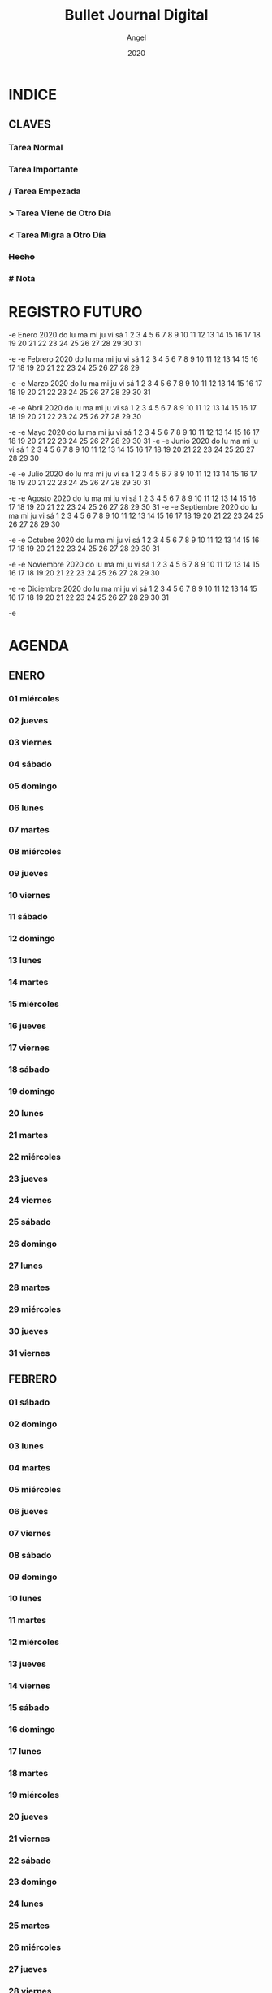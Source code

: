 #+TITLE: Bullet Journal Digital
#+AUTHOR: Angel
#+DATE: 2020
#+LANGUAGE: es
#+SEQ_TODO: TODO(t) NEXT(n) WAIT(w) | CANCELLED (c) DONE(d)
#+INFOJS_OPT: view:t toc:t ltoc:t mouse:underline buttons:0 path:https://ugeek.github.io/style-css-org-mode/org-info.min.js
#+HTML_HEAD: <link rel=stylesheet type=text/css href=https://ugeek.github.io/style-css-org-mode/bjm.css />
#+STARTUP: inlineimages
* INDICE
** CLAVES 
*** Tarea Normal 
*** *Tarea Importante* 
*** / Tarea Empezada 
*** > Tarea Viene de Otro Día 
*** < Tarea Migra a Otro Día 
*** +Hecho+
*** # Nota
* REGISTRO FUTURO
-e      Enero 2020       
do lu ma mi ju vi sá  
          1  2  3  4  
 5  6  7  8  9 10 11  
12 13 14 15 16 17 18  
19 20 21 22 23 24 25  
26 27 28 29 30 31     
                      
-e  
-e     Febrero 2020      
do lu ma mi ju vi sá  
                   1  
 2  3  4  5  6  7  8  
 9 10 11 12 13 14 15  
16 17 18 19 20 21 22  
23 24 25 26 27 28 29  
                      
-e  
-e      Marzo 2020       
do lu ma mi ju vi sá  
 1  2  3  4  5  6  7  
 8  9 10 11 12 13 14  
15 16 17 18 19 20 21  
22 23 24 25 26 27 28  
29 30 31              
                      
-e  
-e      Abril 2020       
do lu ma mi ju vi sá  
          1  2  3  4  
 5  6  7  8  9 10 11  
12 13 14 15 16 17 18  
19 20 21 22 23 24 25  
26 27 28 29 30        
                      
-e  
-e      Mayo 2020        
do lu ma mi ju vi sá  
                1  2  
 3  4  5  6  7  8  9  
10 11 12 13 14 15 16  
17 18 19 20 21 22 23  
24 25 26 27 28 29 30  
31                    
-e  
-e      Junio 2020       
do lu ma mi ju vi sá  
    1  2  3  4  5  6  
 7  8  9 10 11 12 13  
14 15 16 17 18 19 20  
21 22 23 24 25 26 27  
28 29 30              
                      
-e  
-e      Julio 2020       
do lu ma mi ju vi sá  
          1  2  3  4  
 5  6  7  8  9 10 11  
12 13 14 15 16 17 18  
19 20 21 22 23 24 25  
26 27 28 29 30 31     
                      
-e  
-e     Agosto 2020       
do lu ma mi ju vi sá  
                   1  
 2  3  4  5  6  7  8  
 9 10 11 12 13 14 15  
16 17 18 19 20 21 22  
23 24 25 26 27 28 29  
30 31                 
-e  
-e   Septiembre 2020     
do lu ma mi ju vi sá  
       1  2  3  4  5  
 6  7  8  9 10 11 12  
13 14 15 16 17 18 19  
20 21 22 23 24 25 26  
27 28 29 30           
                      
-e  
-e     Octubre 2020      
do lu ma mi ju vi sá  
             1  2  3  
 4  5  6  7  8  9 10  
11 12 13 14 15 16 17  
18 19 20 21 22 23 24  
25 26 27 28 29 30 31  
                      
-e  
-e    Noviembre 2020     
do lu ma mi ju vi sá  
 1  2  3  4  5  6  7  
 8  9 10 11 12 13 14  
15 16 17 18 19 20 21  
22 23 24 25 26 27 28  
29 30                 
                      
-e  
-e    Diciembre 2020     
do lu ma mi ju vi sá  
       1  2  3  4  5  
 6  7  8  9 10 11 12  
13 14 15 16 17 18 19  
20 21 22 23 24 25 26  
27 28 29 30 31        
                      
-e  
* AGENDA
** ENERO
*** 01 miércoles
*** 02 jueves
*** 03 viernes
*** 04 sábado
*** 05 domingo
*** 06 lunes
*** 07 martes
*** 08 miércoles
*** 09 jueves
*** 10 viernes
*** 11 sábado
*** 12 domingo
*** 13 lunes
*** 14 martes
*** 15 miércoles
*** 16 jueves
*** 17 viernes
*** 18 sábado
*** 19 domingo
*** 20 lunes
*** 21 martes
*** 22 miércoles
*** 23 jueves
*** 24 viernes
*** 25 sábado
*** 26 domingo
*** 27 lunes
*** 28 martes
*** 29 miércoles
*** 30 jueves
*** 31 viernes
** FEBRERO
*** 01 sábado
*** 02 domingo
*** 03 lunes
*** 04 martes
*** 05 miércoles
*** 06 jueves
*** 07 viernes
*** 08 sábado
*** 09 domingo
*** 10 lunes
*** 11 martes
*** 12 miércoles
*** 13 jueves
*** 14 viernes
*** 15 sábado
*** 16 domingo
*** 17 lunes
*** 18 martes
*** 19 miércoles
*** 20 jueves
*** 21 viernes
*** 22 sábado
*** 23 domingo
*** 24 lunes
*** 25 martes
*** 26 miércoles
*** 27 jueves
*** 28 viernes
*** 29 sábado
** MARZO
*** 01 domingo
*** 02 lunes
*** 03 martes
*** 04 miércoles
*** 05 jueves
*** 06 viernes
*** 07 sábado
*** 08 domingo
*** 09 lunes
*** 10 martes
*** 11 miércoles
*** 12 jueves
*** 13 viernes
*** 14 sábado
*** 15 domingo
*** 16 lunes
*** 17 martes
*** 18 miércoles
*** 19 jueves
*** 20 viernes
*** 21 sábado
*** 22 domingo
*** 23 lunes
*** 24 martes
*** 25 miércoles
*** 26 jueves
*** 27 viernes
*** 28 sábado
*** 29 domingo
*** 30 lunes
*** 31 martes
** ABRIL
*** 01 miércoles
*** 02 jueves
*** 03 viernes
*** 04 sábado
*** 05 domingo
*** 06 lunes
*** 07 martes
*** 08 miércoles
*** 09 jueves
*** 10 viernes
*** 11 sábado
*** 12 domingo
*** 13 lunes
*** 14 martes
*** 15 miércoles
*** 16 jueves
*** 17 viernes
*** 18 sábado
*** 19 domingo
*** 20 lunes
*** 21 martes
*** 22 miércoles
*** 23 jueves
*** 24 viernes
*** 25 sábado
*** 26 domingo
*** 27 lunes
*** 28 martes
*** 29 miércoles
*** 30 jueves
** MAYO
*** 01 viernes
*** 02 sábado
*** 03 domingo
*** 04 lunes
*** 05 martes
*** 06 miércoles
*** 07 jueves
*** 08 viernes
*** 09 sábado
*** 10 domingo
*** 11 lunes
*** 12 martes
*** 13 miércoles
*** 14 jueves
*** 15 viernes
*** 16 sábado
*** 17 domingo
*** 18 lunes
*** 19 martes
*** 20 miércoles
*** 21 jueves
*** 22 viernes
*** 23 sábado
*** 24 domingo
*** 25 lunes
*** 26 martes
*** 27 miércoles
*** 28 jueves
*** 29 viernes
*** 30 sábado
*** 31 domingo
** JUNIO
*** 01 lunes
*** 02 martes
*** 03 miércoles
*** 04 jueves
*** 05 viernes
*** 06 sábado
*** 07 domingo
*** 08 lunes
*** 09 martes
*** 10 miércoles
*** 11 jueves
*** 12 viernes
*** 13 sábado
*** 14 domingo
*** 15 lunes
*** 16 martes
*** 17 miércoles
*** 18 jueves
*** 19 viernes
*** 20 sábado
*** 21 domingo
*** 22 lunes
*** 23 martes
*** 24 miércoles
*** 25 jueves
*** 26 viernes
*** 27 sábado
*** 28 domingo
*** 29 lunes
*** 30 martes
** JULIO
*** 01 miércoles
*** 02 jueves
*** 03 viernes
*** 04 sábado
*** 05 domingo
*** 06 lunes
*** 07 martes
*** 08 miércoles
*** 09 jueves
*** 10 viernes
*** 11 sábado
*** 12 domingo
*** 13 lunes
*** 14 martes
*** 15 miércoles
*** 16 jueves
*** 17 viernes
*** 18 sábado
*** 19 domingo
*** 20 lunes
*** 21 martes
*** 22 miércoles
*** 23 jueves
*** 24 viernes
*** 25 sábado
*** 26 domingo
*** 27 lunes
*** 28 martes
*** 29 miércoles
*** 30 jueves
*** 31 viernes
** AGOSTO
*** 01 sábado
*** 02 domingo
*** 03 lunes
*** 04 martes
*** 05 miércoles
*** 06 jueves
*** 07 viernes
*** 08 sábado
*** 09 domingo
*** 10 lunes
*** 11 martes
*** 12 miércoles
*** 13 jueves
*** 14 viernes
*** 15 sábado
*** 16 domingo
*** 17 lunes
*** 18 martes
*** 19 miércoles
*** 20 jueves
*** 21 viernes
*** 22 sábado
*** 23 domingo
*** 24 lunes
*** 25 martes
*** 26 miércoles
*** 27 jueves
*** 28 viernes
*** 29 sábado
*** 30 domingo
*** 31 lunes
** SEPTIEMBRE
*** 01 martes
*** 02 miércoles
*** 03 jueves
*** 04 viernes
*** 05 sábado
*** 06 domingo
*** 07 lunes
*** 08 martes
*** 09 miércoles
*** 10 jueves
*** 11 viernes
*** 12 sábado
*** 13 domingo
*** 14 lunes
*** 15 martes
*** 16 miércoles
*** 17 jueves
*** 18 viernes
*** 19 sábado
*** 20 domingo
*** 21 lunes
*** 22 martes
*** 23 miércoles
*** 24 jueves
*** 25 viernes
*** 26 sábado
*** 27 domingo
*** 28 lunes
*** 29 martes
*** 30 miércoles
** OCTUBRE
*** 01 jueves
*** 02 viernes
*** 03 sábado
*** 04 domingo
*** 05 lunes
*** 06 martes
*** 07 miércoles
*** 08 jueves
*** 09 viernes
*** 10 sábado
*** 11 domingo
*** 12 lunes
*** 13 martes
*** 14 miércoles
*** 15 jueves
*** 16 viernes
*** 17 sábado
*** 18 domingo
*** 19 lunes
*** 20 martes
*** 21 miércoles
*** 22 jueves
*** 23 viernes
*** 24 sábado
*** 25 domingo
*** 26 lunes
*** 27 martes
*** 28 miércoles
*** 29 jueves
*** 30 viernes
*** 31 sábado
** NOVIEMBRE
*** 01 domingo
*** 02 lunes
*** 03 martes
*** 04 miércoles
*** 05 jueves
*** 06 viernes
*** 07 sábado
*** 08 domingo
*** 09 lunes
*** 10 martes
*** 11 miércoles
*** 12 jueves
*** 13 viernes
*** 14 sábado
*** 15 domingo
*** 16 lunes
*** 17 martes
*** 18 miércoles
*** 19 jueves
*** 20 viernes
*** 21 sábado
*** 22 domingo
*** 23 lunes
*** 24 martes
*** 25 miércoles
*** 26 jueves
*** 27 viernes
*** 28 sábado
*** 29 domingo
*** 30 lunes
** DICIEMBRE
*** 01 martes
*** 02 miércoles
*** 03 jueves
*** 04 viernes
*** 05 sábado
*** 06 domingo
*** 07 lunes
*** 08 martes
*** 09 miércoles
*** 10 jueves
*** 11 viernes
*** 12 sábado
*** 13 domingo
*** 14 lunes
*** 15 martes
*** 16 miércoles
*** 17 jueves
*** 18 viernes
*** 19 sábado
*** 20 domingo
*** 21 lunes
*** 22 martes
*** 23 miércoles
*** 24 jueves
*** 25 viernes
*** 26 sábado
*** 27 domingo
*** 28 lunes
*** 29 martes
*** 30 miércoles
*** 31 jueves
* DIARIO
** ENERO
*** 01 de enero del 2020, miércoles
*** 02 de enero del 2020, jueves
*** 03 de enero del 2020, viernes
*** 04 de enero del 2020, sábado
*** 05 de enero del 2020, domingo
*** 06 de enero del 2020, lunes
*** 07 de enero del 2020, martes
*** 08 de enero del 2020, miércoles
*** 09 de enero del 2020, jueves
*** 10 de enero del 2020, viernes
*** 11 de enero del 2020, sábado
*** 12 de enero del 2020, domingo
*** 13 de enero del 2020, lunes
*** 14 de enero del 2020, martes
*** 15 de enero del 2020, miércoles
*** 16 de enero del 2020, jueves
*** 17 de enero del 2020, viernes
*** 18 de enero del 2020, sábado
*** 19 de enero del 2020, domingo
*** 20 de enero del 2020, lunes
*** 21 de enero del 2020, martes
*** 22 de enero del 2020, miércoles
*** 23 de enero del 2020, jueves
*** 24 de enero del 2020, viernes
*** 25 de enero del 2020, sábado
*** 26 de enero del 2020, domingo
*** 27 de enero del 2020, lunes
*** 28 de enero del 2020, martes
*** 29 de enero del 2020, miércoles
*** 30 de enero del 2020, jueves
*** 31 de enero del 2020, viernes
** FEBRERO
*** 01 de febrero del 2020, sábado
*** 02 de febrero del 2020, domingo
*** 03 de febrero del 2020, lunes
*** 04 de febrero del 2020, martes
*** 05 de febrero del 2020, miércoles
*** 06 de febrero del 2020, jueves
*** 07 de febrero del 2020, viernes
*** 08 de febrero del 2020, sábado
*** 09 de febrero del 2020, domingo
*** 10 de febrero del 2020, lunes
*** 11 de febrero del 2020, martes
*** 12 de febrero del 2020, miércoles
*** 13 de febrero del 2020, jueves
*** 14 de febrero del 2020, viernes
*** 15 de febrero del 2020, sábado
*** 16 de febrero del 2020, domingo
*** 17 de febrero del 2020, lunes
*** 18 de febrero del 2020, martes
*** 19 de febrero del 2020, miércoles
*** 20 de febrero del 2020, jueves
*** 21 de febrero del 2020, viernes
*** 22 de febrero del 2020, sábado
*** 23 de febrero del 2020, domingo
*** 24 de febrero del 2020, lunes
*** 25 de febrero del 2020, martes
*** 26 de febrero del 2020, miércoles
*** 27 de febrero del 2020, jueves
*** 28 de febrero del 2020, viernes
*** 29 de febrero del 2020, sábado
** MARZO
*** 01 de marzo del 2020, domingo
*** 02 de marzo del 2020, lunes
*** 03 de marzo del 2020, martes
*** 04 de marzo del 2020, miércoles
*** 05 de marzo del 2020, jueves
*** 06 de marzo del 2020, viernes
*** 07 de marzo del 2020, sábado
*** 08 de marzo del 2020, domingo
*** 09 de marzo del 2020, lunes
*** 10 de marzo del 2020, martes
*** 11 de marzo del 2020, miércoles
*** 12 de marzo del 2020, jueves
*** 13 de marzo del 2020, viernes
*** 14 de marzo del 2020, sábado
*** 15 de marzo del 2020, domingo
*** 16 de marzo del 2020, lunes
*** 17 de marzo del 2020, martes
*** 18 de marzo del 2020, miércoles
*** 19 de marzo del 2020, jueves
*** 20 de marzo del 2020, viernes
*** 21 de marzo del 2020, sábado
*** 22 de marzo del 2020, domingo
*** 23 de marzo del 2020, lunes
*** 24 de marzo del 2020, martes
*** 25 de marzo del 2020, miércoles
*** 26 de marzo del 2020, jueves
*** 27 de marzo del 2020, viernes
*** 28 de marzo del 2020, sábado
*** 29 de marzo del 2020, domingo
*** 30 de marzo del 2020, lunes
*** 31 de marzo del 2020, martes
** ABRIL
*** 01 de abril del 2020, miércoles
*** 02 de abril del 2020, jueves
*** 03 de abril del 2020, viernes
*** 04 de abril del 2020, sábado
*** 05 de abril del 2020, domingo
*** 06 de abril del 2020, lunes
*** 07 de abril del 2020, martes
*** 08 de abril del 2020, miércoles
*** 09 de abril del 2020, jueves
*** 10 de abril del 2020, viernes
*** 11 de abril del 2020, sábado
*** 12 de abril del 2020, domingo
*** 13 de abril del 2020, lunes
*** 14 de abril del 2020, martes
*** 15 de abril del 2020, miércoles
*** 16 de abril del 2020, jueves
*** 17 de abril del 2020, viernes
*** 18 de abril del 2020, sábado
*** 19 de abril del 2020, domingo
*** 20 de abril del 2020, lunes
*** 21 de abril del 2020, martes
*** 22 de abril del 2020, miércoles
*** 23 de abril del 2020, jueves
*** 24 de abril del 2020, viernes
*** 25 de abril del 2020, sábado
*** 26 de abril del 2020, domingo
*** 27 de abril del 2020, lunes
*** 28 de abril del 2020, martes
*** 29 de abril del 2020, miércoles
*** 30 de abril del 2020, jueves
** MAYO
*** 01 de mayo del 2020, viernes
*** 02 de mayo del 2020, sábado
*** 03 de mayo del 2020, domingo
*** 04 de mayo del 2020, lunes
*** 05 de mayo del 2020, martes
*** 06 de mayo del 2020, miércoles
*** 07 de mayo del 2020, jueves
*** 08 de mayo del 2020, viernes
*** 09 de mayo del 2020, sábado
*** 10 de mayo del 2020, domingo
*** 11 de mayo del 2020, lunes
*** 12 de mayo del 2020, martes
*** 13 de mayo del 2020, miércoles
*** 14 de mayo del 2020, jueves
*** 15 de mayo del 2020, viernes
*** 16 de mayo del 2020, sábado
*** 17 de mayo del 2020, domingo
*** 18 de mayo del 2020, lunes
*** 19 de mayo del 2020, martes
*** 20 de mayo del 2020, miércoles
*** 21 de mayo del 2020, jueves
*** 22 de mayo del 2020, viernes
*** 23 de mayo del 2020, sábado
*** 24 de mayo del 2020, domingo
*** 25 de mayo del 2020, lunes
*** 26 de mayo del 2020, martes
*** 27 de mayo del 2020, miércoles
*** 28 de mayo del 2020, jueves
*** 29 de mayo del 2020, viernes
*** 30 de mayo del 2020, sábado
*** 31 de mayo del 2020, domingo
** JUNIO
*** 01 de junio del 2020, lunes
*** 02 de junio del 2020, martes
*** 03 de junio del 2020, miércoles
*** 04 de junio del 2020, jueves
*** 05 de junio del 2020, viernes
*** 06 de junio del 2020, sábado
*** 07 de junio del 2020, domingo
*** 08 de junio del 2020, lunes
*** 09 de junio del 2020, martes
*** 10 de junio del 2020, miércoles
*** 11 de junio del 2020, jueves
*** 12 de junio del 2020, viernes
*** 13 de junio del 2020, sábado
*** 14 de junio del 2020, domingo
*** 15 de junio del 2020, lunes
*** 16 de junio del 2020, martes
*** 17 de junio del 2020, miércoles
*** 18 de junio del 2020, jueves
*** 19 de junio del 2020, viernes
*** 20 de junio del 2020, sábado
*** 21 de junio del 2020, domingo
*** 22 de junio del 2020, lunes
*** 23 de junio del 2020, martes
*** 24 de junio del 2020, miércoles
*** 25 de junio del 2020, jueves
*** 26 de junio del 2020, viernes
*** 27 de junio del 2020, sábado
*** 28 de junio del 2020, domingo
*** 29 de junio del 2020, lunes
*** 30 de junio del 2020, martes
** JULIO
*** 01 de julio del 2020, miércoles
*** 02 de julio del 2020, jueves
*** 03 de julio del 2020, viernes
*** 04 de julio del 2020, sábado
*** 05 de julio del 2020, domingo
*** 06 de julio del 2020, lunes
*** 07 de julio del 2020, martes
*** 08 de julio del 2020, miércoles
*** 09 de julio del 2020, jueves
*** 10 de julio del 2020, viernes
*** 11 de julio del 2020, sábado
*** 12 de julio del 2020, domingo
*** 13 de julio del 2020, lunes
*** 14 de julio del 2020, martes
*** 15 de julio del 2020, miércoles
*** 16 de julio del 2020, jueves
*** 17 de julio del 2020, viernes
*** 18 de julio del 2020, sábado
*** 19 de julio del 2020, domingo
*** 20 de julio del 2020, lunes
*** 21 de julio del 2020, martes
*** 22 de julio del 2020, miércoles
*** 23 de julio del 2020, jueves
*** 24 de julio del 2020, viernes
*** 25 de julio del 2020, sábado
*** 26 de julio del 2020, domingo
*** 27 de julio del 2020, lunes
*** 28 de julio del 2020, martes
*** 29 de julio del 2020, miércoles
*** 30 de julio del 2020, jueves
*** 31 de julio del 2020, viernes
** AGOSTO
*** 01 de agosto del 2020, sábado
*** 02 de agosto del 2020, domingo
*** 03 de agosto del 2020, lunes
*** 04 de agosto del 2020, martes
*** 05 de agosto del 2020, miércoles
*** 06 de agosto del 2020, jueves
*** 07 de agosto del 2020, viernes
*** 08 de agosto del 2020, sábado
*** 09 de agosto del 2020, domingo
*** 10 de agosto del 2020, lunes
*** 11 de agosto del 2020, martes
*** 12 de agosto del 2020, miércoles
*** 13 de agosto del 2020, jueves
*** 14 de agosto del 2020, viernes
*** 15 de agosto del 2020, sábado
*** 16 de agosto del 2020, domingo
*** 17 de agosto del 2020, lunes
*** 18 de agosto del 2020, martes
*** 19 de agosto del 2020, miércoles
*** 20 de agosto del 2020, jueves
*** 21 de agosto del 2020, viernes
*** 22 de agosto del 2020, sábado
*** 23 de agosto del 2020, domingo
*** 24 de agosto del 2020, lunes
*** 25 de agosto del 2020, martes
*** 26 de agosto del 2020, miércoles
*** 27 de agosto del 2020, jueves
*** 28 de agosto del 2020, viernes
*** 29 de agosto del 2020, sábado
*** 30 de agosto del 2020, domingo
*** 31 de agosto del 2020, lunes
** SEPTIEMBRE
*** 01 de septiembre del 2020, martes
*** 02 de septiembre del 2020, miércoles
*** 03 de septiembre del 2020, jueves
*** 04 de septiembre del 2020, viernes
*** 05 de septiembre del 2020, sábado
*** 06 de septiembre del 2020, domingo
*** 07 de septiembre del 2020, lunes
*** 08 de septiembre del 2020, martes
*** 09 de septiembre del 2020, miércoles
*** 10 de septiembre del 2020, jueves
*** 11 de septiembre del 2020, viernes
*** 12 de septiembre del 2020, sábado
*** 13 de septiembre del 2020, domingo
*** 14 de septiembre del 2020, lunes
*** 15 de septiembre del 2020, martes
*** 16 de septiembre del 2020, miércoles
*** 17 de septiembre del 2020, jueves
*** 18 de septiembre del 2020, viernes
*** 19 de septiembre del 2020, sábado
*** 20 de septiembre del 2020, domingo
*** 21 de septiembre del 2020, lunes
*** 22 de septiembre del 2020, martes
*** 23 de septiembre del 2020, miércoles
*** 24 de septiembre del 2020, jueves
*** 25 de septiembre del 2020, viernes
*** 26 de septiembre del 2020, sábado
*** 27 de septiembre del 2020, domingo
*** 28 de septiembre del 2020, lunes
*** 29 de septiembre del 2020, martes
*** 30 de septiembre del 2020, miércoles
** OCTUBRE
*** 01 de octubre del 2020, jueves
*** 02 de octubre del 2020, viernes
*** 03 de octubre del 2020, sábado
*** 04 de octubre del 2020, domingo
*** 05 de octubre del 2020, lunes
*** 06 de octubre del 2020, martes
*** 07 de octubre del 2020, miércoles
*** 08 de octubre del 2020, jueves
*** 09 de octubre del 2020, viernes
*** 10 de octubre del 2020, sábado
*** 11 de octubre del 2020, domingo
*** 12 de octubre del 2020, lunes
*** 13 de octubre del 2020, martes
*** 14 de octubre del 2020, miércoles
*** 15 de octubre del 2020, jueves
*** 16 de octubre del 2020, viernes
*** 17 de octubre del 2020, sábado
*** 18 de octubre del 2020, domingo
*** 19 de octubre del 2020, lunes
*** 20 de octubre del 2020, martes
*** 21 de octubre del 2020, miércoles
*** 22 de octubre del 2020, jueves
*** 23 de octubre del 2020, viernes
*** 24 de octubre del 2020, sábado
*** 25 de octubre del 2020, domingo
*** 26 de octubre del 2020, lunes
*** 27 de octubre del 2020, martes
*** 28 de octubre del 2020, miércoles
*** 29 de octubre del 2020, jueves
*** 30 de octubre del 2020, viernes
*** 31 de octubre del 2020, sábado
** NOVIEMBRE
*** 01 de noviembre del 2020, domingo
*** 02 de noviembre del 2020, lunes
*** 03 de noviembre del 2020, martes
*** 04 de noviembre del 2020, miércoles
*** 05 de noviembre del 2020, jueves
*** 06 de noviembre del 2020, viernes
*** 07 de noviembre del 2020, sábado
*** 08 de noviembre del 2020, domingo
*** 09 de noviembre del 2020, lunes
*** 10 de noviembre del 2020, martes
*** 11 de noviembre del 2020, miércoles
*** 12 de noviembre del 2020, jueves
*** 13 de noviembre del 2020, viernes
*** 14 de noviembre del 2020, sábado
*** 15 de noviembre del 2020, domingo
*** 16 de noviembre del 2020, lunes
*** 17 de noviembre del 2020, martes
*** 18 de noviembre del 2020, miércoles
*** 19 de noviembre del 2020, jueves
*** 20 de noviembre del 2020, viernes
*** 21 de noviembre del 2020, sábado
*** 22 de noviembre del 2020, domingo
*** 23 de noviembre del 2020, lunes
*** 24 de noviembre del 2020, martes
*** 25 de noviembre del 2020, miércoles
*** 26 de noviembre del 2020, jueves
*** 27 de noviembre del 2020, viernes
*** 28 de noviembre del 2020, sábado
*** 29 de noviembre del 2020, domingo
*** 30 de noviembre del 2020, lunes
** DICIEMBRE
*** 01 de diciembre del 2020, martes
*** 02 de diciembre del 2020, miércoles
*** 03 de diciembre del 2020, jueves
*** 04 de diciembre del 2020, viernes
*** 05 de diciembre del 2020, sábado
*** 06 de diciembre del 2020, domingo
*** 07 de diciembre del 2020, lunes
*** 08 de diciembre del 2020, martes
*** 09 de diciembre del 2020, miércoles
*** 10 de diciembre del 2020, jueves
*** 11 de diciembre del 2020, viernes
*** 12 de diciembre del 2020, sábado
*** 13 de diciembre del 2020, domingo
*** 14 de diciembre del 2020, lunes
*** 15 de diciembre del 2020, martes
*** 16 de diciembre del 2020, miércoles
*** 17 de diciembre del 2020, jueves
*** 18 de diciembre del 2020, viernes
*** 19 de diciembre del 2020, sábado
*** 20 de diciembre del 2020, domingo
*** 21 de diciembre del 2020, lunes
*** 22 de diciembre del 2020, martes
*** 23 de diciembre del 2020, miércoles
*** 24 de diciembre del 2020, jueves
*** 25 de diciembre del 2020, viernes
*** 26 de diciembre del 2020, sábado
*** 27 de diciembre del 2020, domingo
*** 28 de diciembre del 2020, lunes
*** 29 de diciembre del 2020, martes
*** 30 de diciembre del 2020, miércoles
*** 31 de diciembre del 2020, jueves
